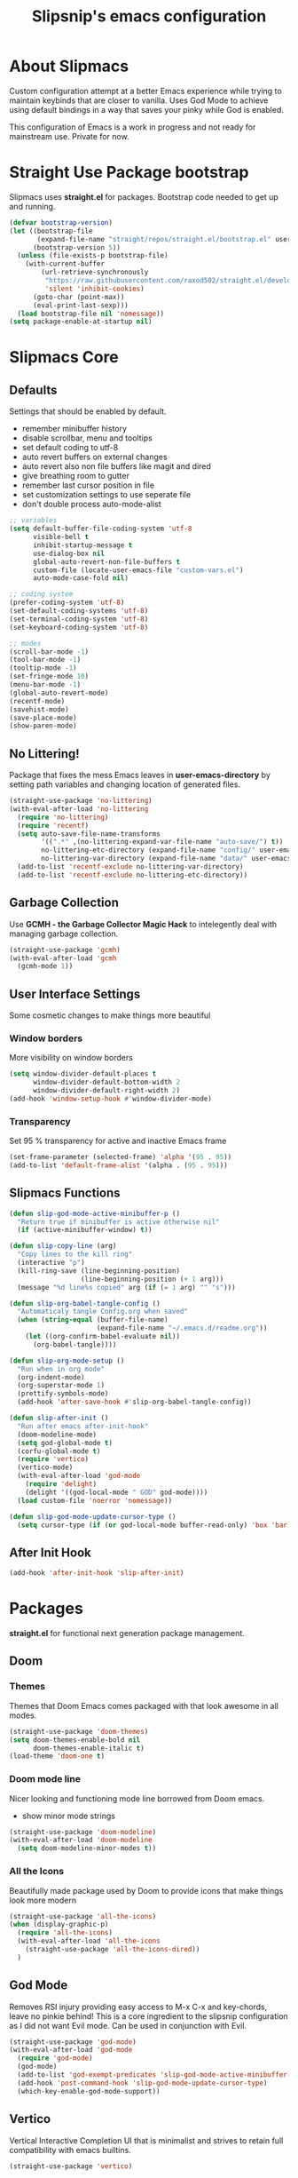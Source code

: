 #+TITLE: Slipsnip's emacs configuration
#+PROPERTY: header-args:emacs-lisp :tangle ./init.el

* About Slipmacs
Custom configuration attempt at a better Emacs experience while trying to maintain keybinds that are closer to vanilla.  Uses God Mode to achieve using default bindings in a way that saves your pinky while God is enabled.

This configuration of Emacs is a work in progress and not ready for mainstream use.  Private for now.

* Straight Use Package bootstrap
Slipmacs uses *straight.el* for packages.  Bootstrap code needed to get up and running.

#+begin_src emacs-lisp
  (defvar bootstrap-version)
  (let ((bootstrap-file
         (expand-file-name "straight/repos/straight.el/bootstrap.el" user-emacs-directory))
        (bootstrap-version 5))
    (unless (file-exists-p bootstrap-file)
      (with-current-buffer
          (url-retrieve-synchronously
           "https://raw.githubusercontent.com/raxod502/straight.el/develop/install.el"
           'silent 'inhibit-cookies)
        (goto-char (point-max))
        (eval-print-last-sexp)))
    (load bootstrap-file nil 'nomessage))
  (setq package-enable-at-startup nil)
#+end_src
* Slipmacs Core
** Defaults
Settings that should be enabled by default.

- remember minibuffer history
- disable scrollbar, menu and tooltips
- set default coding to utf-8
- auto revert buffers on external changes
- auto revert also non file buffers like magit and dired
- give breathing room to gutter
- remember last cursor position in file
- set customization settings to use seperate file
- don't double process auto-mode-alist

#+begin_src emacs-lisp
  ;; variables
  (setq default-buffer-file-coding-system 'utf-8
        visible-bell t
        inhibit-startup-message t
        use-dialog-box nil
        global-auto-revert-non-file-buffers t
        custom-file (locate-user-emacs-file "custom-vars.el")
        auto-mode-case-fold nil)

  ;; coding system
  (prefer-coding-system 'utf-8)
  (set-default-coding-systems 'utf-8)
  (set-terminal-coding-system 'utf-8)
  (set-keyboard-coding-system 'utf-8)

  ;; modes
  (scroll-bar-mode -1)
  (tool-bar-mode -1)
  (tooltip-mode -1)
  (set-fringe-mode 10)
  (menu-bar-mode -1)
  (global-auto-revert-mode)
  (recentf-mode)
  (savehist-mode)
  (save-place-mode)
  (show-paren-mode)
#+end_src
** No Littering!
Package that fixes the mess Emacs leaves in *user-emacs-directory* by setting path variables and
changing location of generated files.

#+begin_src emacs-lisp
  (straight-use-package 'no-littering)
  (with-eval-after-load 'no-littering
    (require 'no-littering)
    (require 'recentf)
    (setq auto-save-file-name-transforms
          '((".*" ,(no-littering-expand-var-file-name "auto-save/") t))
          no-littering-etc-directory (expand-file-name "config/" user-emacs-directory)
          no-littering-var-directory (expand-file-name "data/" user-emacs-directory))
    (add-to-list 'recentf-exclude no-littering-var-directory)
    (add-to-list 'recentf-exclude no-littering-etc-directory))
#+end_src

** Garbage Collection
Use *GCMH - the Garbage Collector Magic Hack* to intelegently deal with managing garbage collection.

#+begin_src emacs-lisp
  (straight-use-package 'gcmh)
  (with-eval-after-load 'gcmh
    (gcmh-mode 1))
#+end_src

** User Interface Settings
Some cosmetic changes to make things more beautiful

*** Window borders
More visibility on window borders

#+begin_src emacs-lisp
  (setq window-divider-default-places t
        window-divider-default-bottom-width 2
        window-divider-default-right-width 2)
  (add-hook 'window-setup-hook #'window-divider-mode)
#+end_src
*** Transparency
Set 95 % transparency for active and inactive Emacs frame

#+begin_src emacs-lisp
   (set-frame-parameter (selected-frame) 'alpha '(95 . 95))
   (add-to-list 'default-frame-alist '(alpha . (95 . 95)))
#+end_src

** Slipmacs Functions
#+begin_src emacs-lisp
  (defun slip-god-mode-active-minibuffer-p ()
    "Return true if minibuffer is active otherwise nil"
    (if (active-minibuffer-window) t))

  (defun slip-copy-line (arg)
    "Copy lines to the kill ring"
    (interactive "p")
    (kill-ring-save (line-beginning-position)
                    (line-beginning-position (+ 1 arg)))
    (message "%d line%s copied" arg (if (= 1 arg) "" "s")))

  (defun slip-org-babel-tangle-config ()
    "Automaticaly tangle Config.org when saved"
    (when (string-equal (buffer-file-name)
                        (expand-file-name "~/.emacs.d/readme.org"))
      (let ((org-confirm-babel-evaluate nil))
        (org-babel-tangle))))

  (defun slip-org-mode-setup ()
    "Run when in org mode"
    (org-indent-mode)
    (org-superstar-mode 1)
    (prettify-symbols-mode)
    (add-hook 'after-save-hook #'slip-org-babel-tangle-config))

  (defun slip-after-init ()
    "Run after emacs after-init-hook"
    (doom-modeline-mode)
    (setq god-global-mode t)
    (corfu-global-mode t)
    (require 'vertico)
    (vertico-mode)
    (with-eval-after-load 'god-mode
      (require 'delight)
      (delight '((god-local-mode " GOD" god-mode))))
    (load custom-file 'noerror 'nomessage))

  (defun slip-god-mode-update-cursor-type ()
    (setq cursor-type (if (or god-local-mode buffer-read-only) 'box 'bar)))
#+end_src
** After Init Hook
#+begin_src emacs-lisp
  (add-hook 'after-init-hook 'slip-after-init)
#+end_src
* Packages
*straight.el* for functional next generation package management.

** Doom
*** Themes
Themes that Doom Emacs comes packaged with that look awesome in all modes.

#+begin_src emacs-lisp
  (straight-use-package 'doom-themes)
  (setq doom-themes-enable-bold nil
        doom-themes-enable-italic t)
  (load-theme 'doom-one t)
#+end_src
*** Doom mode line
Nicer looking and functioning mode line borrowed from Doom emacs.

- show minor mode strings

#+begin_src emacs-lisp
  (straight-use-package 'doom-modeline)
  (with-eval-after-load 'doom-modeline
    (setq doom-modeline-minor-modes t))
#+end_src
*** All the Icons
Beautifully made package used by Doom to provide icons that make things look more modern

#+begin_src emacs-lisp
  (straight-use-package 'all-the-icons)
  (when (display-graphic-p)
    (require 'all-the-icons)
    (with-eval-after-load 'all-the-icons
      (straight-use-package 'all-the-icons-dired))
    )
#+end_src
** God Mode
Removes RSI injury providing easy access to M-x C-x and key-chords,
leave no pinkie behind!  This is a core ingredient to the slipsnip
configuration as I did not want Evil mode.  Can be used in conjunction
with Evil.

#+begin_src emacs-lisp
  (straight-use-package 'god-mode)
  (with-eval-after-load 'god-mode
    (require 'god-mode)
    (god-mode)
    (add-to-list 'god-exempt-predicates 'slip-god-mode-active-minibuffer-p)
    (add-hook 'post-command-hook 'slip-god-mode-update-cursor-type)
    (which-key-enable-god-mode-support))
#+end_src
** Vertico
Vertical Interactive Completion UI that is minimalist and strives to
retain full compatibility with emacs builtins.

#+begin_src emacs-lisp
  (straight-use-package 'vertico)

  (with-eval-after-load 'vertico

    (straight-use-package 'marginalia)
    (marginalia-mode))
#+end_src

***** Complementary packages
Set of curated complementary packages that work well with *Vertico* to
enrich the completion UI.

****** Orderless
Advanced completion style that matches candidates in any order

#+begin_src emacs-lisp
  (straight-use-package 'orderless)
  (setq completion-styles '(orderless)
        completion-category-defaults nil
        completion-category-overrides '((file (styles partial-completion))))
#+end_src
****** Consult
Consult provides practical commands based on the Emacs completion function *completing-read*.

#+begin_src emacs-lisp
  (straight-use-package 'consult)

#+end_src

***** Corfu
Enhanced *completion-at-point* ui that is small and plays nicely with completion backends.

- hook into prog-mode, eshell and shell-modes
- enable timer based auto-completions
- make eshell completion act like bash...

#+begin_src emacs-lisp
  (straight-use-package 'corfu)
  (with-eval-after-load 'corfu
    (require 'corfu)
    (setq corfu-auto t)
    (dolist (mode '(prog-mode
                    shell-mode
                    eshell-mode))
      (add-hook mode corfu-mode))
    (add-hook 'eshell-mode-hook
              (lambda ()
                (setq-local corfu-auto nil)
                (corfu-mode))))
#+end_src
** Which Key
The very helpful which key verbosely reminding you of keybindings
improving Emacs discover-ability.

#+begin_src emacs-lisp
  (straight-use-package 'which-key)
  (which-key-mode)
#+end_src
** Magit!
The *git porcelain* for emacs that is the undisputed champion.

#+begin_src emacs-lisp
  (straight-use-package 'magit)
#+end_src
** Org Mode!
The infamous Org mode for getting your organization on and more! Often
imitated but never replaced.

#+begin_src emacs-lisp
  (straight-use-package 'org-superstar)
  (straight-use-package 'org)
  (with-eval-after-load 'org
    (require 'org)
    (require 'org-tempo)
    (setq org-startup-indented t
          org-ellipsis " ⮛"
          org-pretty-entities t
          prettify-symbols-unprettify-at-point 'right-edge
          org-agenda-files '("~/org/agenda.org")
          org-agenda-start-with-log-mode t
          org-log-done 'time)
    (setq-default prettify-symbols-alist '(("#+BEGIN_SRC" . "†")
                                           ("#+END_SRC" . "†")
                                           ("#+begin_src" . "†")
                                           ("#+end_src" . "†")
                                           (">=" . "≥")
                                           ("=>" . "⇨")))
    (setq org-confirm-babel-evaluate nil)
    (org-babel-do-load-languages
     'org-babel-load-languages
     '((emacs-lisp . t)
       (python . t)
       (shell . t)))
    (add-hook 'org-mode-hook 'slip-org-mode-setup)
    (add-to-list 'org-structure-template-alist '("sh" . "src shell"))
    (add-to-list 'org-structure-template-alist '("el" . "src emacs-lisp"))
    (add-to-list 'org-structure-template-alist '("py" . "src python")))
#+end_src
** Rainbow Delimiters
Colorize parenthesis to ease in finding matching pairs.

#+begin_src emacs-lisp
  (straight-use-package 'rainbow-delimiters)

  (add-hook 'emacs-lisp-mode-hook #'rainbow-delimiters-mode)
#+end_src
** General
Keybinding framework to ease use of Emacs builtins for handing
keybindings making for better syntax and togetherness.

#+begin_src emacs-lisp
  (straight-use-package 'general)
#+end_src
*** Keybindings
Use *general.el* to manage keybindings all in one convenient location.

#+begin_src emacs-lisp
  (general-define-key
   "<escape>" #'god-mode-all
   "C-;" 'execute-extended-command
   "C-x b" 'consult-buffer
   "C-s" 'consult-line
   "C-x C-1" 'delete-other-windows
   "C-x C-2" 'split-window-below
   "C-x C-3" 'split-window-right
   "C-x C-0" 'delete-window
   "M-/" 'dabbrev-completion
   "C-M-/" 'dabbrev-expand
   )

  (general-define-key
   :keymaps 'isearch-mode-map
   "M-e" 'consult-isearch
   "M-s e" 'consult-isearch
   "M-s l" 'consult-line)

  (general-create-definer slip-custom-def
    :prefix "M-p")

  (slip-custom-def
    "t" '(:ignore t :which-key "toggle")
    "t l" '(display-line-numbers-mode :which-key "line-numbers")
    "t L" '(global-display-line-numbers-mode :which-key "global-line-numbers")
    "C-." 'find-file
    "C-l" 'slip-copy-line
    "f" '(:ignore t :which-key "file")
    "f r" '(recentf-open-files :which-key "recent"))

  (general-define-key
   :keymaps 'god-local-mode-map
   "." 'repeat
   "i" 'god-local-mode
   "[" 'backward-paragraph
   "]" 'forward-paragraph)

#+end_src
** Vterm
The best terminal emulation in Emacs that is fully functional and
compatible with interactive Linux commands.

#+begin_src emacs-lisp
  (straight-use-package 'vterm)
#+end_src
** Password Store
Use password-store to integrate with Linux's pass command.

#+begin_src emacs-lisp
  (straight-use-package
   '(password-store :type git
                    :flavor melpa
                    :files ("contrib/emacs/*.el" "password-store-pkg.el")
                    :host github
                    :repo "zx2c4/password-store"))
#+end_src
** Nov.el
Read *epub* books inside Emacs.

#+begin_src emacs-lisp
  (straight-use-package 'nov)
  (add-to-list 'auto-mode-alist '("\\.epub\\'" . nov-mode))
#+end_src
** Diminish
Permits hiding modes from your modeline for less visual distraction.

#+begin_src emacs-lisp
  ;; (straight-use-package 'diminish)
  (straight-use-package 'delight)

#+end_src
** Devel Helpers
Tools to help with development

**** free-keys
Show free keybindings for current buffer

#+begin_src emacs-lisp
  (straight-use-package '(free-keys
                          :type git
                          :flavor melpa
                          :host github
                          :repo "Fuco1/free-keys"))
#+end_src
** Line Numbers
What programmer does not appreciate line numbers?

#+begin_src emacs-lisp
  (dolist (mode '(org-mode-hook
                  term-mode-hook
                  eshell-mode-hook))
    (add-hook mode (lambda () (display-line-numbers-mode 0))))
  (global-display-line-numbers-mode 1)
#+end_src
